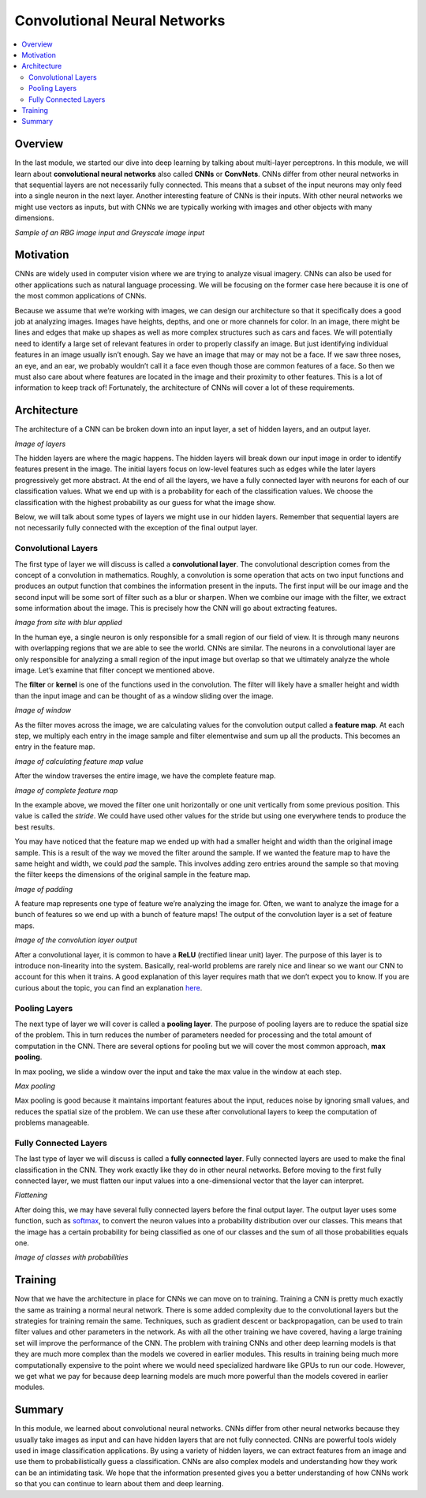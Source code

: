 #############################
Convolutional Neural Networks
#############################

.. contents::
  :local:
  :depth: 2


********
Overview
********
In the last module, we started our dive into deep learning by talking about
multi-layer perceptrons. In this module, we will learn about **convolutional
neural networks** also called **CNNs** or **ConvNets**. CNNs differ from other
neural networks in that sequential layers are not necessarily fully connected.
This means that a subset of the input neurons may only feed into a single
neuron in the next layer. Another interesting feature of CNNs is their inputs.
With other neural networks we might use vectors as inputs, but with CNNs we
are typically working with images and other objects with many dimensions.

*Sample of an RBG image input and Greyscale image input*


**********
Motivation
**********
CNNs are widely used in computer vision where we are trying to analyze visual
imagery. CNNs can also be used for other applications such as natural language
processing. We will be focusing on the former case here because it is one of
the most common applications of CNNs.

Because we assume that we’re working with images, we can design our
architecture so that it specifically does a good job at analyzing images.
Images have heights, depths, and one or more channels for color. In an image,
there might be lines and edges that make up shapes as well as more complex
structures such as cars and faces. We will potentially need to identify a
large set of relevant features in order to properly classify an image. But
just identifying individual features in an image usually isn’t enough. Say we
have an image that may or may not be a face. If we saw three noses, an eye,
and an ear, we probably wouldn’t call it a face even though those are common
features of a face. So then we must also care about where features are located
in the image and their proximity to other features. This is a lot of
information to keep track of! Fortunately, the architecture of CNNs will cover
a lot of these requirements.


************
Architecture
************
The architecture of a CNN can be broken down into an input layer, a set of
hidden layers, and an output layer.

*Image of layers*

The hidden layers are where the magic happens. The hidden layers will break
down our input image in order to identify features present in the image. The
initial layers focus on low-level features such as edges while the later
layers progressively get more abstract. At the end of all the layers, we have
a fully connected layer with neurons for each of our classification values.
What we end up with is a probability for each of the classification values. We
choose the classification with the highest probability as our guess for what
the image show.

Below, we will talk about some types of layers we might use in our hidden
layers. Remember that sequential layers are not necessarily fully connected
with the exception of the final output layer.

Convolutional Layers
====================
The first type of layer we will discuss is called a **convolutional layer**.
The convolutional description comes from the concept of a convolution in
mathematics. Roughly, a convolution is some operation that acts on two input
functions and produces an output function that combines the information
present in the inputs. The first input will be our image and the second input
will be some sort of filter such as a blur or sharpen. When we combine our
image with the filter, we extract some information about the image. This is
precisely how the CNN will go about extracting features.

*Image from site with blur applied*

In the human eye, a single neuron is only responsible for a small region of
our field of view. It is through many neurons with overlapping regions that we
are able to see the world. CNNs are similar. The neurons in a convolutional
layer are only responsible for analyzing a small region of the input image but
overlap so that we ultimately analyze the whole image. Let’s examine that
filter concept we mentioned above.

The **filter** or **kernel** is one of the functions used in the convolution.
The filter will likely have a smaller height and width than the input image
and can be thought of as a window sliding over the image.

*Image of window*

As the filter moves across the image, we are calculating values for the
convolution output called a **feature map**. At each step, we multiply each
entry in the image sample and filter elementwise and sum up all the products.
This becomes an entry in the feature map.

*Image of calculating feature map value*

After the window traverses the entire image, we have the complete feature map.

*Image of complete feature map*

In the example above, we moved the filter one unit horizontally or one unit
vertically from some previous position. This value is called the *stride*. We
could have used other values for the stride but using one everywhere tends to
produce the best results.

You may have noticed that the feature map we ended up with had a smaller
height and width than the original image sample. This is a result of the way
we moved the filter around the sample. If we wanted the feature map to have
the same height and width, we could *pad* the sample. This involves adding
zero entries around the sample so that moving the filter keeps the dimensions
of the original sample in the feature map.

*Image of padding*

A feature map represents one type of feature we’re analyzing the image for.
Often, we want to analyze the image for a bunch of features so we end up with
a bunch of feature maps! The output of the convolution layer is a set of
feature maps.

*Image of the convolution layer output*

After a convolutional layer, it is common to have a **ReLU** (rectified linear
unit) layer. The purpose of this layer is to introduce non-linearity into the
system. Basically, real-world problems are rarely nice and linear so we want
our CNN to account for this when it trains. A good explanation of this layer
requires math that we don’t expect you to know. If you are curious about the
topic, you can find an explanation here_.

.. _here: https://www.kaggle.com/dansbecker/rectified-linear-units-relu-in-deep-learning

Pooling Layers
==============
The next type of layer we will cover is called a **pooling layer**. The
purpose of pooling layers are to reduce the spatial size of the problem. This
in turn reduces the number of parameters needed for processing and the total
amount of computation in the CNN. There are several options for pooling but we
will cover the most common approach, **max pooling**.

In max pooling, we slide a window over the input and take the max value in the
window at each step.

*Max pooling*

Max pooling is good because it maintains important features about the input,
reduces noise by ignoring small values, and reduces the spatial size of the
problem. We can use these after convolutional layers to keep the computation
of problems manageable.

Fully Connected Layers
======================
The last type of layer we will discuss is called a **fully connected layer**.
Fully connected layers are used to make the final classification in the CNN.
They work exactly like they do in other neural networks. Before moving to the
first fully connected layer, we must flatten our input values into a
one-dimensional vector that the layer can interpret.

*Flattening*

After doing this, we may have several fully connected layers before the final
output layer. The output layer uses some function, such as softmax_,
to convert the neuron values into a probability distribution over our classes.
This means that the image has a certain probability for being classified as
one of our classes and the sum of all those probabilities equals one.

.. _softmax: https://developers.google.com/machine-learning/crash-course/multi-class-neural-networks/softmax

*Image of classes with probabilities*


********
Training
********
Now that we have the architecture in place for CNNs we can move on to
training. Training a CNN is pretty much exactly the same as training a normal
neural network. There is some added complexity due to the convolutional layers
but the strategies for training remain the same. Techniques, such as gradient
descent or backpropagation, can be used to train filter values and other
parameters in the network. As with all the other training we have covered,
having a large training set will improve the performance of the CNN. The
problem with training CNNs and other deep learning models is that they are
much more complex than the models we covered in earlier modules. This results
in training being much more computationally expensive to the point where we
would need specialized hardware like GPUs to run our code. However, we get
what we pay for because deep learning models are much more powerful than the
models covered in earlier modules.


*******
Summary
*******
In this module, we learned about convolutional neural networks. CNNs differ
from other neural networks because they usually take images as input and can
have hidden layers that are not fully connected. CNNs are powerful tools
widely used in image classification applications. By using a variety of hidden
layers, we can extract features from an image and use them to
probabilistically guess a classification. CNNs are also complex models and
understanding how they work can be an intimidating task. We hope that the
information presented gives you a better understanding of how CNNs work so
that you can continue to learn about them and deep learning.
